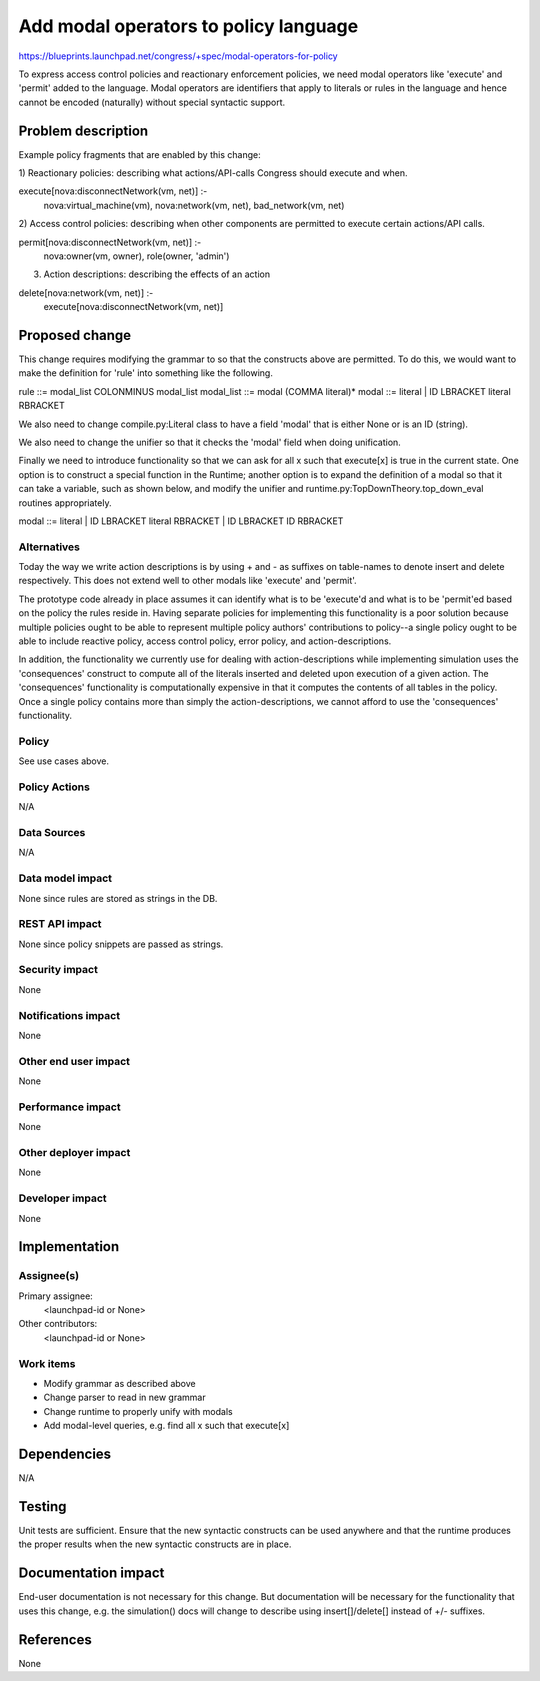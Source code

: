 ..
 This work is licensed under a Creative Commons Attribution 3.0 Unported
 License.

 http://creativecommons.org/licenses/by/3.0/legalcode

==========================================
Add modal operators to policy language
==========================================

https://blueprints.launchpad.net/congress/+spec/modal-operators-for-policy

To express access control policies and reactionary enforcement policies, we
need modal operators like 'execute' and 'permit' added to the language. Modal
operators are identifiers that apply to literals or rules in the language and
hence cannot be encoded (naturally) without special syntactic support.


Problem description
===================

Example policy fragments that are enabled by this change:

1) Reactionary policies: describing what actions/API-calls Congress should
execute and when.

execute[nova:disconnectNetwork(vm, net)] :-
  nova:virtual_machine(vm),
  nova:network(vm, net),
  bad_network(vm, net)

2) Access control policies: describing when other components are permitted
to execute certain actions/API calls.

permit[nova:disconnectNetwork(vm, net)] :-
  nova:owner(vm, owner),
  role(owner, 'admin')

3) Action descriptions: describing the effects of an action

delete[nova:network(vm, net)] :-
  execute[nova:disconnectNetwork(vm, net)]


Proposed change
===============

This change requires modifying the grammar to so that the constructs above
are permitted.  To do this, we would want to make the definition for 'rule'
into something like the following.

rule ::= modal_list COLONMINUS modal_list
modal_list ::= modal (COMMA literal)*
modal ::= literal | ID LBRACKET literal RBRACKET

We also need to change compile.py:Literal class to have a field 'modal' that
is either None or is an ID (string).

We also need to change the unifier so that it checks the 'modal' field when
doing unification.

Finally we need to introduce functionality so that we can ask for all
x such that execute[x] is true in the current state.  One option is to
construct a special function in the Runtime; another option is to expand the
definition of a modal so that it can take a variable, such as shown below,
and modify the unifier and runtime.py:TopDownTheory.top_down_eval routines
appropriately.

modal ::= literal | ID LBRACKET literal RBRACKET | ID LBRACKET ID RBRACKET


Alternatives
------------

Today the way we write action descriptions is by using + and - as suffixes
on table-names to denote insert and delete respectively.  This
does not extend well to other modals like 'execute' and 'permit'.

The prototype code already in place assumes it can identify what is to be
'execute'd and what is to be 'permit'ed based on the policy the rules
reside in.  Having separate policies for implementing this functionality
is a poor solution because multiple policies ought to be able to represent
multiple policy authors' contributions to policy--a single policy ought to
be able to include reactive policy, access control policy, error policy,
and action-descriptions.

In addition, the functionality we currently use for dealing with
action-descriptions while implementing simulation uses the 'consequences'
construct to compute all of the literals inserted and deleted upon execution
of a given action.  The 'consequences' functionality is computationally
expensive in that it computes the contents of all tables in the policy.  Once
a single policy contains more than simply the action-descriptions, we cannot
afford to use the 'consequences' functionality.

Policy
------

See use cases above.

Policy Actions
--------------

N/A

Data Sources
------------

N/A

Data model impact
-----------------

None since rules are stored as strings in the DB.


REST API impact
---------------

None since policy snippets are passed as strings.


Security impact
---------------

None

Notifications impact
--------------------

None

Other end user impact
---------------------

None

Performance impact
------------------

None

Other deployer impact
---------------------

None

Developer impact
----------------

None


Implementation
==============

Assignee(s)
-----------

Primary assignee:
  <launchpad-id or None>

Other contributors:
  <launchpad-id or None>

Work items
----------

- Modify grammar as described above
- Change parser to read in new grammar
- Change runtime to properly unify with modals
- Add modal-level queries, e.g. find all x such that execute[x]


Dependencies
============

N/A

Testing
=======

Unit tests are sufficient.  Ensure that the new syntactic constructs
can be used anywhere and that the runtime produces the proper results
when the new syntactic constructs are in place.

Documentation impact
====================

End-user documentation is not necessary for this change.  But documentation
will be necessary for the functionality that uses this change, e.g.
the simulation() docs will change to describe using insert[]/delete[] instead
of +/- suffixes.


References
==========

None

